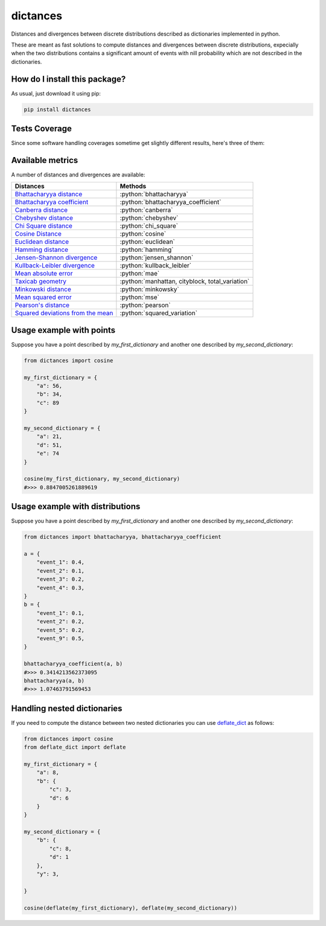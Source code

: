 dictances
=========================================================================================
|travis| |sonar_quality| |sonar_maintainability| |codacy| |code_climate_maintainability| |pip| |downloads|

Distances and divergences between discrete distributions described as dictionaries implemented in python.

These are meant as fast solutions to compute distances and divergences between discrete distributions,
expecially when the two distributions contains a significant amount of events with nill probability
which are not described in the dictionaries.

How do I install this package?
----------------------------------------------
As usual, just download it using pip:

.. code:: shell

    pip install dictances

Tests Coverage
----------------------------------------------
Since some software handling coverages sometime get slightly different results, here's three of them:

|coveralls| |sonar_coverage| |code_climate_coverage|


Available metrics
-----------------------------------------------
A number of distances and divergences are available:

.. role:: python(code)
   :language: python

+----------------------------------------------------------------------------------------------------------------+-------------------------------------------------+
| Distances                                                                                                      | Methods                                         |
+================================================================================================================+=================================================+
| `Bhattacharyya distance <https://en.wikipedia.org/wiki/Bhattacharyya_distance>`__                              | :python:`bhattacharyya`                         |
+----------------------------------------------------------------------------------------------------------------+-------------------------------------------------+
| `Bhattacharyya coefficient <https://en.wikipedia.org/wiki/Bhattacharyya_distance#Bhattacharyya_coefficient>`__ | :python:`bhattacharyya_coefficient`             |
+----------------------------------------------------------------------------------------------------------------+-------------------------------------------------+
| `Canberra distance <https://en.wikipedia.org/wiki/Canberra_distance>`__                                        | :python:`canberra`                              |
+----------------------------------------------------------------------------------------------------------------+-------------------------------------------------+
| `Chebyshev distance <https://en.wikipedia.org/wiki/Chebyshev_distance>`__                                      | :python:`chebyshev`                             |
+----------------------------------------------------------------------------------------------------------------+-------------------------------------------------+
| `Chi Square distance <https://en.wikipedia.org/wiki/Chi-squared_test>`__                                       | :python:`chi_square`                            |
+----------------------------------------------------------------------------------------------------------------+-------------------------------------------------+
| `Cosine Distance <https://en.wikipedia.org/wiki/Cosine_similarity>`__                                          | :python:`cosine`                                |
+----------------------------------------------------------------------------------------------------------------+-------------------------------------------------+
| `Euclidean distance <https://en.wikipedia.org/wiki/Euclidean_distance>`__                                      | :python:`euclidean`                             |
+----------------------------------------------------------------------------------------------------------------+-------------------------------------------------+
| `Hamming distance <https://en.wikipedia.org/wiki/Hamming_distance>`__                                          | :python:`hamming`                               |
+----------------------------------------------------------------------------------------------------------------+-------------------------------------------------+
| `Jensen-Shannon divergence <https://en.wikipedia.org/wiki/Jensen%E2%80%93Shannon_divergence>`__                | :python:`jensen_shannon`                        |
+----------------------------------------------------------------------------------------------------------------+-------------------------------------------------+
| `Kullback-Leibler divergence <https://en.wikipedia.org/wiki/Kullback%E2%80%93Leibler_divergence>`__            | :python:`kullback_leibler`                      |
+----------------------------------------------------------------------------------------------------------------+-------------------------------------------------+
| `Mean absolute error <https://en.wikipedia.org/wiki/Mean_absolute_error>`__                                    | :python:`mae`                                   |
+----------------------------------------------------------------------------------------------------------------+-------------------------------------------------+
| `Taxicab geometry <https://en.wikipedia.org/wiki/Taxicab_geometry>`__                                          | :python:`manhattan, cityblock, total_variation` |
+----------------------------------------------------------------------------------------------------------------+-------------------------------------------------+
| `Minkowski distance <https://en.wikipedia.org/wiki/Minkowski_distance>`__                                      | :python:`minkowsky`                             |
+----------------------------------------------------------------------------------------------------------------+-------------------------------------------------+
| `Mean squared error <https://en.wikipedia.org/wiki/Mean_squared_error>`__                                      | :python:`mse`                                   |
+----------------------------------------------------------------------------------------------------------------+-------------------------------------------------+
| `Pearson's distance <https://en.wikipedia.org/wiki/Pearson_correlation_coefficient#Pearson's_distance>`__      | :python:`pearson`                               |
+----------------------------------------------------------------------------------------------------------------+-------------------------------------------------+
| `Squared deviations from the mean <https://en.wikipedia.org/wiki/Squared_deviations_from_the_mean>`__          | :python:`squared_variation`                     |
+----------------------------------------------------------------------------------------------------------------+-------------------------------------------------+

Usage example with points
--------------------------------------
Suppose you have a point described by `my_first_dictionary` and another one described by `my_second_dictionary`:

.. code:: python

    from dictances import cosine
    
    my_first_dictionary = {
        "a": 56,
        "b": 34,
        "c": 89
    }
    
    my_second_dictionary = {
        "a": 21,
        "d": 51,
        "e": 74
    }

    cosine(my_first_dictionary, my_second_dictionary)
    #>>> 0.8847005261889619


Usage example with distributions
-----------------------------------------
Suppose you have a point described by `my_first_dictionary` and another one described by `my_second_dictionary`:

.. code:: python
    
    from dictances import bhattacharyya, bhattacharyya_coefficient

    a = {
        "event_1": 0.4,
        "event_2": 0.1,
        "event_3": 0.2,
        "event_4": 0.3,
    }
    b = {
        "event_1": 0.1,
        "event_2": 0.2,
        "event_5": 0.2,
        "event_9": 0.5,
    }
    
    bhattacharyya_coefficient(a, b)
    #>>> 0.3414213562373095
    bhattacharyya(a, b)
    #>>> 1.07463791569453


Handling nested dictionaries
------------------------------------------
If you need to compute the distance between two nested dictionaries you can use `deflate_dict <https://github.com/LucaCappelletti94/deflate_dict>`_ as follows:

.. code:: python

    from dictances import cosine
    from deflate_dict import deflate

    my_first_dictionary = {
        "a": 8,
        "b": {
            "c": 3,
            "d": 6
        }
    }

    my_second_dictionary = {
        "b": {
            "c": 8,
            "d": 1
        },
        "y": 3,

    }

    cosine(deflate(my_first_dictionary), deflate(my_second_dictionary))



.. |travis| image:: https://travis-ci.org/LucaCappelletti94/dictances.png
   :target: https://travis-ci.org/LucaCappelletti94/dictances
   :alt: Travis CI build

.. |sonar_quality| image:: https://sonarcloud.io/api/project_badges/measure?project=LucaCappelletti94_dictances&metric=alert_status
    :target: https://sonarcloud.io/dashboard/index/LucaCappelletti94_dictances
    :alt: SonarCloud Quality

.. |sonar_maintainability| image:: https://sonarcloud.io/api/project_badges/measure?project=LucaCappelletti94_dictances&metric=sqale_rating
    :target: https://sonarcloud.io/dashboard/index/LucaCappelletti94_dictances
    :alt: SonarCloud Maintainability

.. |sonar_coverage| image:: https://sonarcloud.io/api/project_badges/measure?project=LucaCappelletti94_dictances&metric=coverage
    :target: https://sonarcloud.io/dashboard/index/LucaCappelletti94_dictances
    :alt: SonarCloud Coverage

.. |coveralls| image:: https://coveralls.io/repos/github/LucaCappelletti94/dictances/badge.svg?branch=master
    :target: https://coveralls.io/github/LucaCappelletti94/dictances?branch=master
    :alt: Coveralls Coverage

.. |pip| image:: https://badge.fury.io/py/dictances.svg
    :target: https://badge.fury.io/py/dictances
    :alt: Pypi project

.. |downloads| image:: https://pepy.tech/badge/dictances
    :target: https://pepy.tech/badge/dictances
    :alt: Pypi total project downloads 

.. |codacy|  image:: https://api.codacy.com/project/badge/Grade/eefefda798b64e50ab091f1deab6dadc
    :target: https://www.codacy.com/manual/LucaCappelletti94/dictances?utm_source=github.com&amp;utm_medium=referral&amp;utm_content=LucaCappelletti94/dictances&amp;utm_campaign=Badge_Grade
    :alt: Codacy Maintainability

.. |code_climate_maintainability| image:: https://api.codeclimate.com/v1/badges/25fb7c6119e188dbd12c/maintainability
    :target: https://codeclimate.com/github/LucaCappelletti94/dictances/maintainability
    :alt: Maintainability

.. |code_climate_coverage| image:: https://api.codeclimate.com/v1/badges/25fb7c6119e188dbd12c/test_coverage
    :target: https://codeclimate.com/github/LucaCappelletti94/dictances/test_coverage
    :alt: Code Climate Coverate
